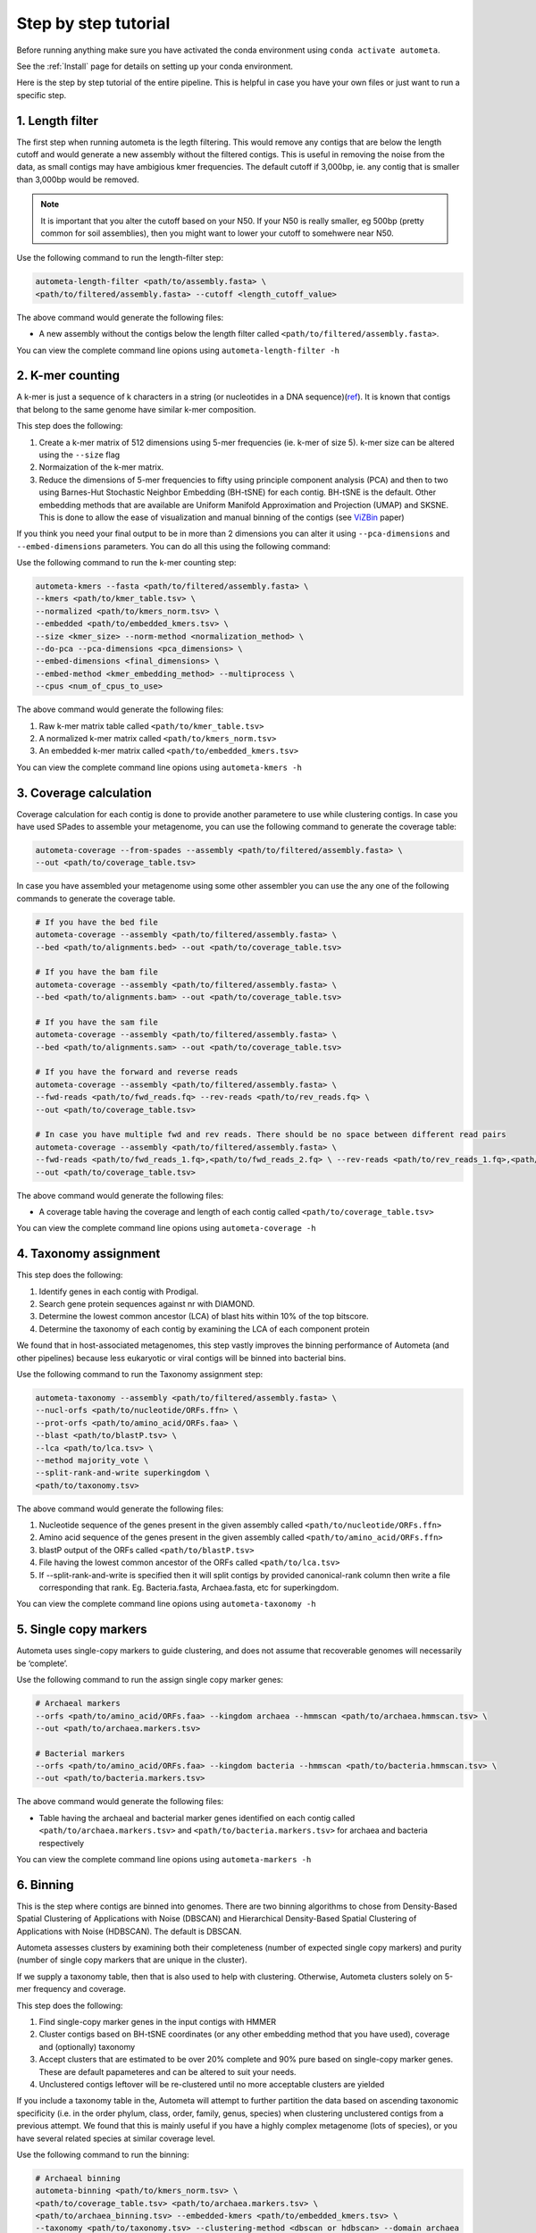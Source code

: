 =====================
Step by step tutorial
=====================
Before running anything make sure you have activated the conda environment using
``conda activate autometa``.

See the :ref:`Install` page for details on setting up your conda environment.

Here is the step by step tutorial of the entire pipeline. This is helpful in case you have your own files or just want to run a specific step.

1. Length filter
----------------

The first step when running autometa is the legth filtering. This would remove any contigs that are below the length cutoff and would generate a new assembly without the filtered contigs. This is useful in removing the noise from the data, as small contigs may have ambigious kmer frequencies. The default cutoff if 3,000bp, ie. any contig that is smaller than 3,000bp would be removed.

.. note::
    It is important that you alter the cutoff based on your N50. If your N50 is really smaller, eg 500bp (pretty common for soil assemblies), then you might want to lower your cutoff to somehwere near N50.
    
Use the following command to run the length-filter step:

.. code-block:: bash

    autometa-length-filter <path/to/assembly.fasta> \
    <path/to/filtered/assembly.fasta> --cutoff <length_cutoff_value>

The above command would generate the following files:

- A new assembly without the contigs below the length filter called ``<path/to/filtered/assembly.fasta>``.

You can view the complete command line opions using ``autometa-length-filter -h``

2. K-mer counting
-----------------

A k-mer is just a sequence of k characters in a string (or nucleotides in a DNA sequence)(`ref <https://bioinfologics.github.io/post/2018/09/17/k-mer-counting-part-i-introduction/>`_). It is known that contigs that belong to the same genome have similar k-mer composition. 

This step does the following:

#. Create a  k-mer matrix of 512 dimensions using 5-mer frequencies (ie. k-mer of size 5). k-mer size can be altered using the ``--size`` flag
#. Normaization of the k-mer matrix.
#. Reduce the dimensions of 5-mer frequencies to fifty using principle component analysis (PCA) and then to two using Barnes-Hut Stochastic Neighbor Embedding (BH-tSNE) for each contig. BH-tSNE is the default. Other embedding methods that are available are Uniform Manifold Approximation and Projection (UMAP) and SKSNE. This is done to allow the ease of visualization and manual binning of the contigs (see `ViZBin <https://microbiomejournal.biomedcentral.com/articles/10.1186/s40168-014-0066-1>`_ paper) 

If you think you need your final output to be in more than 2 dimensions you can alter it using ``--pca-dimensions`` and ``--embed-dimensions`` parameters. You can do all this using the following command:

Use the following command to run the k-mer counting step:

.. code-block:: bash

    autometa-kmers --fasta <path/to/filtered/assembly.fasta> \
    --kmers <path/to/kmer_table.tsv> \
    --normalized <path/to/kmers_norm.tsv> \
    --embedded <path/to/embedded_kmers.tsv> \
    --size <kmer_size> --norm-method <normalization_method> \
    --do-pca --pca-dimensions <pca_dimensions> \
    --embed-dimensions <final_dimensions> \
    --embed-method <kmer_embedding_method> --multiprocess \
    --cpus <num_of_cpus_to_use>

The above command would generate the following files:

#. Raw k-mer matrix table called ``<path/to/kmer_table.tsv>``
#. A normalized k-mer matrix called ``<path/to/kmers_norm.tsv>``
#. An embedded k-mer matrix called ``<path/to/embedded_kmers.tsv>``

You can view the complete command line opions using ``autometa-kmers -h``

3. Coverage calculation
-----------------------

Coverage calculation for each contig is done to provide another parametere to use while clustering contigs. In case you have used SPades to assemble your metagenome, you can use the following command to generate the coverage table:

.. code-block:: bash

    autometa-coverage --from-spades --assembly <path/to/filtered/assembly.fasta> \ 
    --out <path/to/coverage_table.tsv>

In case you have assembled your metagenome using some other assembler you can use the any one of the following commands to generate the coverage table.

.. code-block:: bash

    # If you have the bed file
    autometa-coverage --assembly <path/to/filtered/assembly.fasta> \ 
    --bed <path/to/alignments.bed> --out <path/to/coverage_table.tsv>

    # If you have the bam file
    autometa-coverage --assembly <path/to/filtered/assembly.fasta> \ 
    --bed <path/to/alignments.bam> --out <path/to/coverage_table.tsv>

    # If you have the sam file
    autometa-coverage --assembly <path/to/filtered/assembly.fasta> \ 
    --bed <path/to/alignments.sam> --out <path/to/coverage_table.tsv>

    # If you have the forward and reverse reads
    autometa-coverage --assembly <path/to/filtered/assembly.fasta> \ 
    --fwd-reads <path/to/fwd_reads.fq> --rev-reads <path/to/rev_reads.fq> \
    --out <path/to/coverage_table.tsv>

    # In case you have multiple fwd and rev reads. There should be no space between different read pairs
    autometa-coverage --assembly <path/to/filtered/assembly.fasta> \ 
    --fwd-reads <path/to/fwd_reads_1.fq>,<path/to/fwd_reads_2.fq> \ --rev-reads <path/to/rev_reads_1.fq>,<path/to/rev_reads_2.fq> \
    --out <path/to/coverage_table.tsv>

The above command would generate the following files:

- A coverage table having the coverage and length of each contig called ``<path/to/coverage_table.tsv>``

You can view the complete command line opions using ``autometa-coverage -h``

4. Taxonomy assignment
----------------------

This step does the following:

#. Identify genes in each contig with Prodigal.
#. Search gene protein sequences against nr with DIAMOND.
#. Determine the lowest common ancestor (LCA) of blast hits within 10% of the top bitscore.
#. Determine the taxonomy of each contig by examining the LCA of each component protein

We found that in host-associated metagenomes, this step vastly improves the binning performance of Autometa (and other pipelines) because less eukaryotic or viral contigs will be binned into bacterial bins. 

Use the following command to run the Taxonomy assignment step:

.. code-block:: bash

    autometa-taxonomy --assembly <path/to/filtered/assembly.fasta> \
    --nucl-orfs <path/to/nucleotide/ORFs.ffn> \
    --prot-orfs <path/to/amino_acid/ORFs.faa> \
    --blast <path/to/blastP.tsv> \
    --lca <path/to/lca.tsv> \
    --method majority_vote \
    --split-rank-and-write superkingdom \
    <path/to/taxonomy.tsv>

The above command would generate the following files:

#. Nucleotide sequence of the genes present in the given assembly called ``<path/to/nucleotide/ORFs.ffn>``
#. Amino acid sequence of the genes present in the given assembly called ``<path/to/amino_acid/ORFs.ffn>``
#. blastP output of the ORFs called ``<path/to/blastP.tsv>``
#. File having the lowest common ancestor of the ORFs called ``<path/to/lca.tsv>``
#. If --split-rank-and-write is specified then it will split contigs by provided canonical-rank column then write a file corresponding that rank. Eg. Bacteria.fasta, Archaea.fasta, etc for superkingdom.

You can view the complete command line opions using ``autometa-taxonomy -h``

5. Single copy markers
----------------------

Autometa uses single-copy markers to guide clustering, and does not assume that recoverable genomes will necessarily be ‘complete’.

Use the following command to run the assign single copy marker genes:

.. code-block:: bash

    # Archaeal markers
    --orfs <path/to/amino_acid/ORFs.faa> --kingdom archaea --hmmscan <path/to/archaea.hmmscan.tsv> \
    --out <path/to/archaea.markers.tsv>

    # Bacterial markers
    --orfs <path/to/amino_acid/ORFs.faa> --kingdom bacteria --hmmscan <path/to/bacteria.hmmscan.tsv> \
    --out <path/to/bacteria.markers.tsv>

The above command would generate the following files:

- Table having the archaeal and bacterial marker genes identified on each contig called ``<path/to/archaea.markers.tsv>`` and ``<path/to/bacteria.markers.tsv>`` for archaea and bacteria respectively

You can view the complete command line opions using ``autometa-markers -h``

6. Binning
----------

This is the step where contigs are binned into genomes. There are two binning algorithms to chose from Density-Based Spatial Clustering of Applications with Noise (DBSCAN) and Hierarchical Density-Based Spatial Clustering of Applications with Noise (HDBSCAN). The default is DBSCAN.

Autometa assesses clusters by examining both their completeness (number of expected single copy markers) and purity (number of single copy markers that are unique in the cluster).

If we supply a taxonomy table, then that is also used to help with clustering. Otherwise, Autometa clusters solely on 5-mer frequency and coverage. 

This step does the following:

#. Find single-copy marker genes in the input contigs with HMMER
#. Cluster contigs based on BH-tSNE coordinates (or any other embedding method that you have used), coverage and (optionally) taxonomy
#. Accept clusters that are estimated to be over 20% complete and 90% pure based on single-copy marker genes. These are default papameteres and can be altered to suit your needs.
#. Unclustered contigs leftover will be re-clustered until no more acceptable clusters are yielded

If you include a taxonomy table in the, Autometa will attempt to further partition the data based on ascending taxonomic specificity (i.e. in the order phylum, class, order, family, genus, species) when clustering unclustered contigs from a previous attempt. We found that this is mainly useful if you have a highly complex metagenome (lots of species), or you have several related species at similar coverage level.

Use the following command to run the binning:

.. code-block:: bash

    # Archaeal binning
    autometa-binning <path/to/kmers_norm.tsv> \
    <path/to/coverage_table.tsv> <path/to/archaea.markers.tsv> \
    <path/to/archaea_binning.tsv> --embedded-kmers <path/to/embedded_kmers.tsv> \
    --taxonomy <path/to/taxonomy.tsv> --clustering-method <dbscan or hdbscan> --domain archaea

    # Bacterial binning
    autometa-binning <path/to/kmers_norm.tsv> \
    <path/to/coverage_table.tsv> <path/to/bacterial.markers.tsv> \
    <path/to/bacteria_binning.tsv> --embedded-kmers <path/to/embedded_kmers.tsv> \
    --taxonomy <path/to/taxonomy.tsv> --clustering-method <dbscan or hdbscan> --domain bacteria

The above command would generate the following files:

- Final binning of each contig into a genome called ``<path/to/archaea_binning.tsv>`` and ``<path/to/bacteria_binning.tsv>`` for archaea and bacteria respectively

You can view the complete command line opions using ``autometa-binning -h``

7. Unclustered recruitment (Optional)
-------------------------------------

Supervised machine learning is used to classify the unclustered contigs to the bins that we have produced. This steop is optional and the results should be verified (see Note below) before going ahead with it.

.. note::
    The machine learning step has been seen to pick up contigs that not necessary belong to the genome. Careful inscpection of coverage and taxonomy should be done before you go ahead and use results from this step.

Use the following command to run the unclustered recruitment step:

.. code-block:: bash

    # Archaea
    autometa-unclustered-recruitment <path/to/kmers_norm.tsv> \
    <path/to/coverage_table.tsv> <path/to/archaea_binning.tsv> \
    <path/to/archaea.markers.tsv> <path/to/arachaea_unclustered_recruitment.tsv> \
    --taxonomy <path/to/taxonomy.tsv> --classifier decision_tree

    # Bacteria
    autometa-unclustered-recruitment <path/to/kmers_norm.tsv> \
    <path/to/coverage_table.tsv> <path/to/bacteria_binning.tsv> \
    <path/to/bacteria.markers.tsv> <path/to/bacteria_unclustered_recruitment.tsv> \
    --taxonomy <path/to/taxonomy.tsv> --classifier decision_tree

The above command would generate the following files:

- Recruitment of unclustered contig into a bins called ``<path/to/archaea.markers.tsv>`` and ``<path/to/bacteria_unclustered_recruitment.tsv>`` for archaea and bacteria respectively

You can view the complete command line opions using ``autometa-unclustered-recruitment -h``

Running modules
===============

Many of the Autometa modules may be run standalone.

Simply pass in the ``-m`` flag when calling a script to signify to python you are
running an Autometa *module*.

I.e. ``python -m autometa.common.kmers -h``

Running functions
=================

Many of the Autometa functions may be run standalone as well. It is same as importing any other python
function.

.. code-block:: python

    from autometa.common.external import samtools

    samtools.sort(sam=<path/to/sam/file>, out=<path/to/output/file>, nproc=4)

